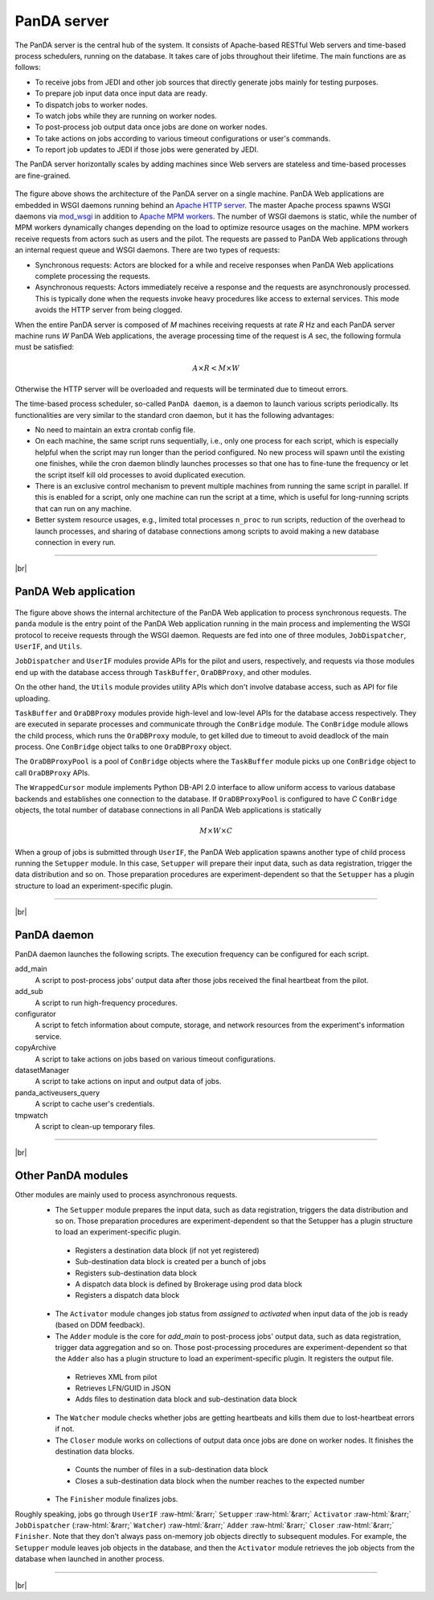 =================
PanDA server
=================

The PanDA server is the central hub of the system. It consists of Apache-based RESTful Web servers
and time-based process schedulers, running on the database.
It takes care of jobs throughout their lifetime. The main functions are as follows:

* To receive jobs from JEDI and other job sources that directly generate jobs mainly for testing purposes.
* To prepare job input data once input data are ready.
* To dispatch jobs to worker nodes.
* To watch jobs while they are running on worker nodes.
* To post-process job output data once jobs are done on worker nodes.
* To take actions on jobs according to various timeout configurations or user's commands.
* To report job updates to JEDI if those jobs were generated by JEDI.

The PanDA server horizontally scales
by adding machines since Web servers are stateless and time-based processes are
fine-grained.

.. figure:: images/server_overview.png

The figure above shows the architecture of the PanDA server on a single machine.
PanDA Web applications are embedded in
WSGI daemons running behind an `Apache HTTP server <http://httpd.apache.org/>`_.
The master Apache process spawns WSGI
daemons via `mod_wsgi <https://modwsgi.readthedocs.io/en/master/>`_ in addition to
`Apache MPM workers <https://httpd.apache.org/docs/current/en/mod/worker.html>`_.
The number of WSGI daemons is static, while the number of MPM workers dynamically changes depending
on the load to optimize resource usages on the machine.
MPM workers receive requests from actors such as users and the pilot. The requests are passed
to PanDA Web applications through an internal request queue and WSGI daemons.
There are two types of requests:

* Synchronous requests: Actors are blocked for a while and receive responses when PanDA Web applications
  complete processing the requests.
* Asynchronous requests: Actors immediately receive a response and the requests are
  asynchronously processed. This is typically done when the requests invoke heavy procedures like access
  to external services. This mode avoids the HTTP server from being clogged.

When the entire PanDA server is composed of `M` machines receiving requests at rate `R` Hz and each PanDA server
machine runs `W` PanDA Web applications, the average processing time of the request is `A` sec, the following formula
must be satisfied:

.. math::

 A \times R < M \times W

Otherwise the HTTP server will be overloaded and requests will be terminated due to timeout errors.

The time-based process scheduler, so-called ``PanDA daemon``, is a daemon to launch various scripts periodically.
Its functionalities are very similar to the standard cron daemon, but it has the following advantages:

* No need to maintain an extra crontab config file.

* On each machine, the same script runs sequentially, i.e., only one process for each script,
  which is especially helpful when the script may run longer than the period configured.
  No new process will spawn until the existing one finishes, while the cron daemon blindly launches processes
  so that one has to fine-tune the frequency or let the script itself kill old processes to avoid duplicated execution.

* There is an exclusive control mechanism to prevent multiple machines from running the same script in parallel.
  If this is enabled for a script, only one machine can run the script at a time, which is
  useful for long-running scripts that can run on any machine.

* Better system resource usages, e.g., limited total processes ``n_proc`` to run scripts,
  reduction of the overhead to launch processes, and sharing of database connections among
  scripts to avoid making a new database connection in every run.

------------

|br|

PanDA Web application
----------------------

.. figure:: images/server_sync.png

The figure above shows the internal architecture of the PanDA Web application to process
synchronous requests. The ``panda`` module is the entry point of the PanDA Web application running in the
main process and implementing
the WSGI protocol to receive requests through the WSGI daemon.
Requests are fed into one of three modules, ``JobDispatcher``, ``UserIF``, and ``Utils``.

``JobDispatcher`` and ``UserIF`` modules provide APIs for the pilot and users, respectively, and
requests via those modules end up with the database access through ``TaskBuffer``, ``OraDBProxy``, and other
modules.

On the other hand, the ``Utils`` module
provides utility APIs which don't involve database access, such as API for file uploading.

``TaskBuffer`` and ``OraDBProxy`` modules provide high-level and low-level APIs for the database access
respectively. They are executed in separate processes and communicate through the ``ConBridge``
module. The ``ConBridge`` module allows the child process, which runs the ``OraDBProxy`` module, to get
killed due to timeout to avoid deadlock of the main process. One ``ConBridge`` object talks to
one ``OraDBProxy`` object.

The ``OraDBProxyPool`` is a pool of ``ConBridge`` objects where the ``TaskBuffer`` module picks up one
``ConBridge`` object to call ``OraDBProxy`` APIs.

The ``WrappedCursor`` module implements Python DB-API 2.0 interface to allow uniform access to various
database backends and establishes one connection to the database. If ``OraDBProxyPool`` is configured
to have `C` ``ConBridge`` objects, the total number of database connections in all PanDA Web applications
is statically

.. math::

 M \times W \times C

When a group of jobs is submitted through ``UserIF``, the PanDA Web application spawns another type of child process
running the ``Setupper`` module.  In this case, ``Setupper`` will prepare their input data, such as data registration,
trigger the data distribution and so on. Those preparation procedures are experiment-dependent so that the
``Setupper`` has a plugin structure to load an experiment-specific plugin.

------------------

|br|

PanDA daemon
--------------------------------------------

PanDA daemon launches the following scripts.
The execution frequency can be configured for each script.

add_main
   A script to post-process jobs' output data after those jobs received the final heartbeat from the pilot.

add_sub
   A script to run high-frequency procedures.

configurator
   A script to fetch information about compute, storage, and network resources from the experiment's information service.

copyArchive
   A script to take actions on jobs based on various timeout configurations.

datasetManager
   A script to take actions on input and output data of jobs.

panda_activeusers_query
   A script to cache user's credentials.

tmpwatch
   A script to clean-up temporary files.

---------------

|br|

Other PanDA modules
-----------------------
Other modules are mainly used to process asynchronous requests.
 * The ``Setupper`` module prepares the input data, such as data registration, triggers the data distribution and so on. Those preparation procedures are experiment-dependent
   so that the Setupper has a plugin structure to load an experiment-specific plugin.
  * Registers a destination data block (if not yet registered)
  * Sub-destination data block is created per a bunch of jobs
  * Registers sub-destination data block
  * A dispatch data block is defined by Brokerage using prod data block
  * Registers a dispatch data block
 * The ``Activator`` module changes job status from `assigned` to `activated` when input data of the job is ready (based on DDM feedback).
 * The ``Adder`` module is the core for `add_main` to post-process jobs' output data,
   such as data registration, trigger data aggregation and so on. Those post-processing procedures are experiment-dependent
   so that the ``Adder`` also has a plugin structure to load an experiment-specific plugin. It registers the output file.
  * Retrieves XML from pilot
  * Retrieves LFN/GUID in JSON
  * Adds files to destination data block and sub-destination data block
 * The ``Watcher`` module checks whether jobs are getting heartbeats and kills them due to lost-heartbeat errors if not.
 * The ``Closer`` module works on collections of output data once jobs are done on worker nodes. It finishes the destination data blocks.
  * Counts the number of files in a sub-destination data block
  * Closes a sub-destination data block when the number reaches to the expected number
 * The ``Finisher`` module finalizes jobs.

Roughly speaking, jobs go through ``UserIF`` :raw-html:`&rarr;` ``Setupper`` :raw-html:`&rarr;`
``Activator`` :raw-html:`&rarr;` ``JobDispatcher`` (:raw-html:`&rarr;` ``Watcher``) :raw-html:`&rarr;`
``Adder`` :raw-html:`&rarr;` ``Closer`` :raw-html:`&rarr;` ``Finisher``.
Note that they don't always pass on-memory job objects directly to subsequent modules.
For example, the ``Setupper`` module leaves job objects in the database, and then
the ``Activator`` module retrieves the job objects from the database when launched in another process.


-----

|br|
